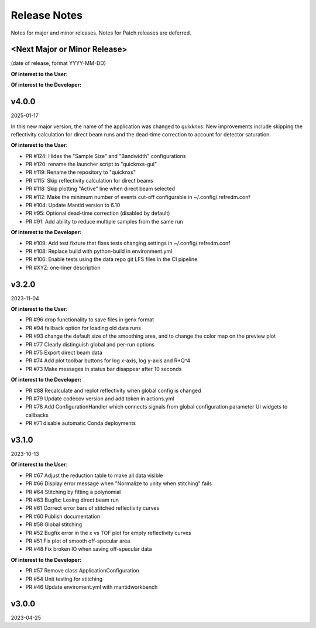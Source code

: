 .. release_notes


Release Notes
=============
Notes for major and minor releases. Notes for Patch releases are deferred.


<Next Major or Minor Release>
-----------------------------
(date of release, format YYYY-MM-DD)

**Of interest to the User**:


**Of interest to the Developer:**


v4.0.0
------
2025-01-17

In this new major version, the name of the application was changed to `quixknxs`. New improvements include
skipping the reflectivity calculation for direct beam runs and the dead-time correction to account for
detector saturation.

**Of interest to the User**:

- PR #124: Hides the "Sample Size" and "Bandwidth" configurations
- PR #120: rename the launcher script to "quicknxs-gui"
- PR #119: Rename the repository to "quicknxs"
- PR #115: Skip reflectivity calculation for direct beams
- PR #118: Skip plotting "Active" line when direct beam selected
- PR #112: Make the minimum number of events cut-off configurable in ~/.config/.refredm.conf
- PR #104: Update Mantid version to 6.10
- PR #95: Optional dead-time correction (disabled by default)
- PR #91: Add ability to reduce multiple samples from the same run

**Of interest to the Developer:**

- PR #109: Add test fixture that fixes tests changing settings in ~/.config/.refredm.conf
- PR #108: Replace build with python-build in environment.yml
- PR #106: Enable tests using the data repo git LFS files in the CI pipeline
- PR #XYZ: one-liner description


v3.2.0
------
2023-11-04

**Of interest to the User**:

- PR #96  drop functionality to save files in genx format
- PR #94  fallback option for loading old data runs
- PR #93  change the default size of the smoothing area, and to change the color map on the preview plot
- PR #77  Clearly distinguish global and per-run options
- PR #75  Export direct beam data
- PR #74  Add plot toolbar buttons for log x-axis, log y-axis and R*Q^4
- PR #73  Make messages in status bar disappear after 10 seconds


**Of interest to the Developer:**

- PR #88  Recalculate and replot reflectivity when global config is changed
- PR #79  Update codecov version and add token in actions.yml
- PR #78  Add ConfigurationHandler which connects signals from global configuration parameter UI widgets to callbacks
- PR #71  disable automatic Conda deployments


v3.1.0
------
2023-10-13

**Of interest to the User**:

- PR #67  Adjust the reduction table to make all data visible
- PR #66  Display error message when "Normalize to unity when stitching" fails
- PR #64  Stitching by fitting a polynomial
- PR #63  Bugfix: Losing direct beam run
- PR #61  Correct error bars of stitched reflectivity curves
- PR #60 Publish documentation
- PR #58 Global stitching
- PR #52 Bugfix error in the x vs TOF plot for empty reflectivity curves
- PR #51 Fix plot of smooth off-specular area
- PR #48 Fix broken IO when saving off-specular data


**Of interest to the Developer:**

- PR #57 Remove class ApplicationConfiguration
- PR #54 Unit testing for stitching
- PR #46 Update enviroment.yml with mantidworkbench


v3.0.0
------
2023-04-25
